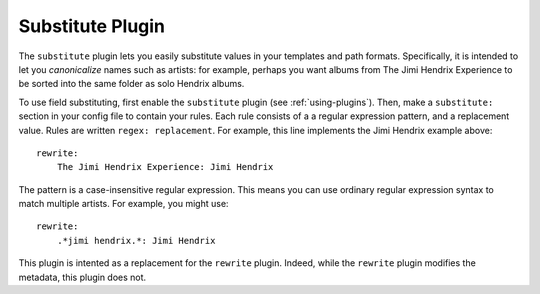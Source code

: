 Substitute Plugin
==============

The ``substitute`` plugin lets you easily substitute values in your templates and
path formats. Specifically, it is intended to let you *canonicalize* names
such as artists: for example, perhaps you want albums from The Jimi Hendrix
Experience to be sorted into the same folder as solo Hendrix albums.

To use field substituting, first enable the ``substitute`` plugin
(see :ref:`using-plugins`).
Then, make a ``substitute:`` section in your config file to contain your rules.
Each rule consists of a a regular expression pattern, and a
replacement value. Rules are written ``regex: replacement``.
For example, this line implements the Jimi Hendrix example above::

    rewrite:
        The Jimi Hendrix Experience: Jimi Hendrix

The pattern is a case-insensitive regular expression. This means you can use
ordinary regular expression syntax to match multiple artists. For example, you
might use::

    rewrite:
        .*jimi hendrix.*: Jimi Hendrix

This plugin is intented as a replacement for the ``rewrite`` plugin. Indeed, while
the ``rewrite`` plugin modifies the metadata, this plugin does not.
